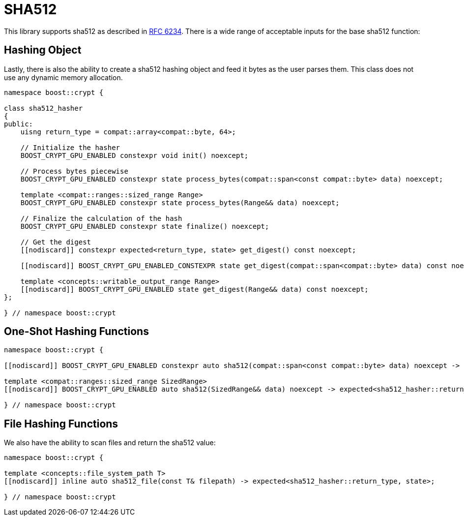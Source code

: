 ////
Copyright 2024 Matt Borland
Distributed under the Boost Software License, Version 1.0.
https://www.boost.org/LICENSE_1_0.txt
////

[#sha512]
:idprefix: sha512_

= SHA512

This library supports sha512 as described in https://datatracker.ietf.org/doc/html/rfc6234[RFC 6234].
There is a wide range of acceptable inputs for the base sha512 function:

== Hashing Object

[#sha512_hasher]
Lastly, there is also the ability to create a sha512 hashing object and feed it bytes as the user parses them.
This class does not use any dynamic memory allocation.

[source, c++]
----
namespace boost::crypt {

class sha512_hasher
{
public:
    uisng return_type = compat::array<compat::byte, 64>;

    // Initialize the hasher
    BOOST_CRYPT_GPU_ENABLED constexpr void init() noexcept;

    // Process bytes piecewise
    BOOST_CRYPT_GPU_ENABLED constexpr state process_bytes(compat::span<const compat::byte> data) noexcept;

    template <compat::ranges::sized_range Range>
    BOOST_CRYPT_GPU_ENABLED constexpr state process_bytes(Range&& data) noexcept;

    // Finalize the calculation of the hash
    BOOST_CRYPT_GPU_ENABLED constexpr state finalize() noexcept;

    // Get the digest
    [[nodiscard]] constexpr expected<return_type, state> get_digest() const noexcept;

    [[nodiscard]] BOOST_CRYPT_GPU_ENABLED_CONSTEXPR state get_digest(compat::span<compat::byte> data) const noexcept;

    template <concepts::writable_output_range Range>
    [[nodiscard]] BOOST_CRYPT_GPU_ENABLED state get_digest(Range&& data) const noexcept;
};

} // namespace boost::crypt
----

== One-Shot Hashing Functions

[source, c++]
----
namespace boost::crypt {

[[nodiscard]] BOOST_CRYPT_GPU_ENABLED constexpr auto sha512(compat::span<const compat::byte> data) noexcept -> expected<sha512_hasher::return_type, state>;

template <compat::ranges::sized_range SizedRange>
[[nodiscard]] BOOST_CRYPT_GPU_ENABLED auto sha512(SizedRange&& data) noexcept -> expected<sha512_hasher::return_type, state>;

} // namespace boost::crypt
----

== File Hashing Functions

We also have the ability to scan files and return the sha512 value:

[source, c++]
----
namespace boost::crypt {

template <concepts::file_system_path T>
[[nodiscard]] inline auto sha512_file(const T& filepath) -> expected<sha512_hasher::return_type, state>;

} // namespace boost::crypt
----
